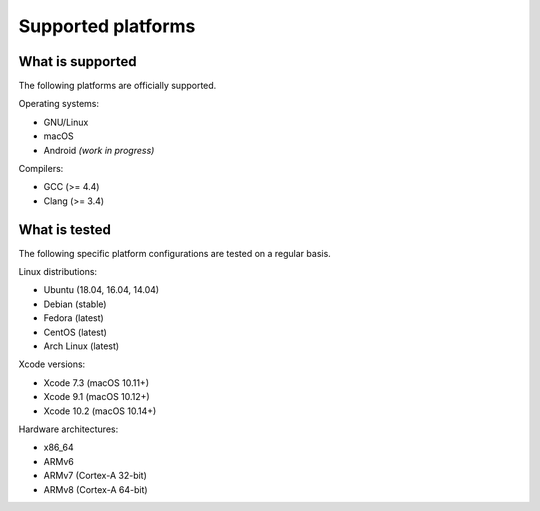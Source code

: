 Supported platforms
*******************

.. seealso::

   * :doc:`/development/continuous_integration`

What is supported
-----------------

The following platforms are officially supported.

Operating systems:

* GNU/Linux
* macOS
* Android *(work in progress)*

Compilers:

* GCC (>= 4.4)
* Clang (>= 3.4)

What is tested
--------------

The following specific platform configurations are tested on a regular basis.

Linux distributions:

* Ubuntu (18.04, 16.04, 14.04)
* Debian (stable)
* Fedora (latest)
* CentOS (latest)
* Arch Linux (latest)

Xcode versions:

* Xcode 7.3 (macOS 10.11+)
* Xcode 9.1 (macOS 10.12+)
* Xcode 10.2 (macOS 10.14+)

Hardware architectures:

* x86_64
* ARMv6
* ARMv7 (Cortex-A 32-bit)
* ARMv8 (Cortex-A 64-bit)

